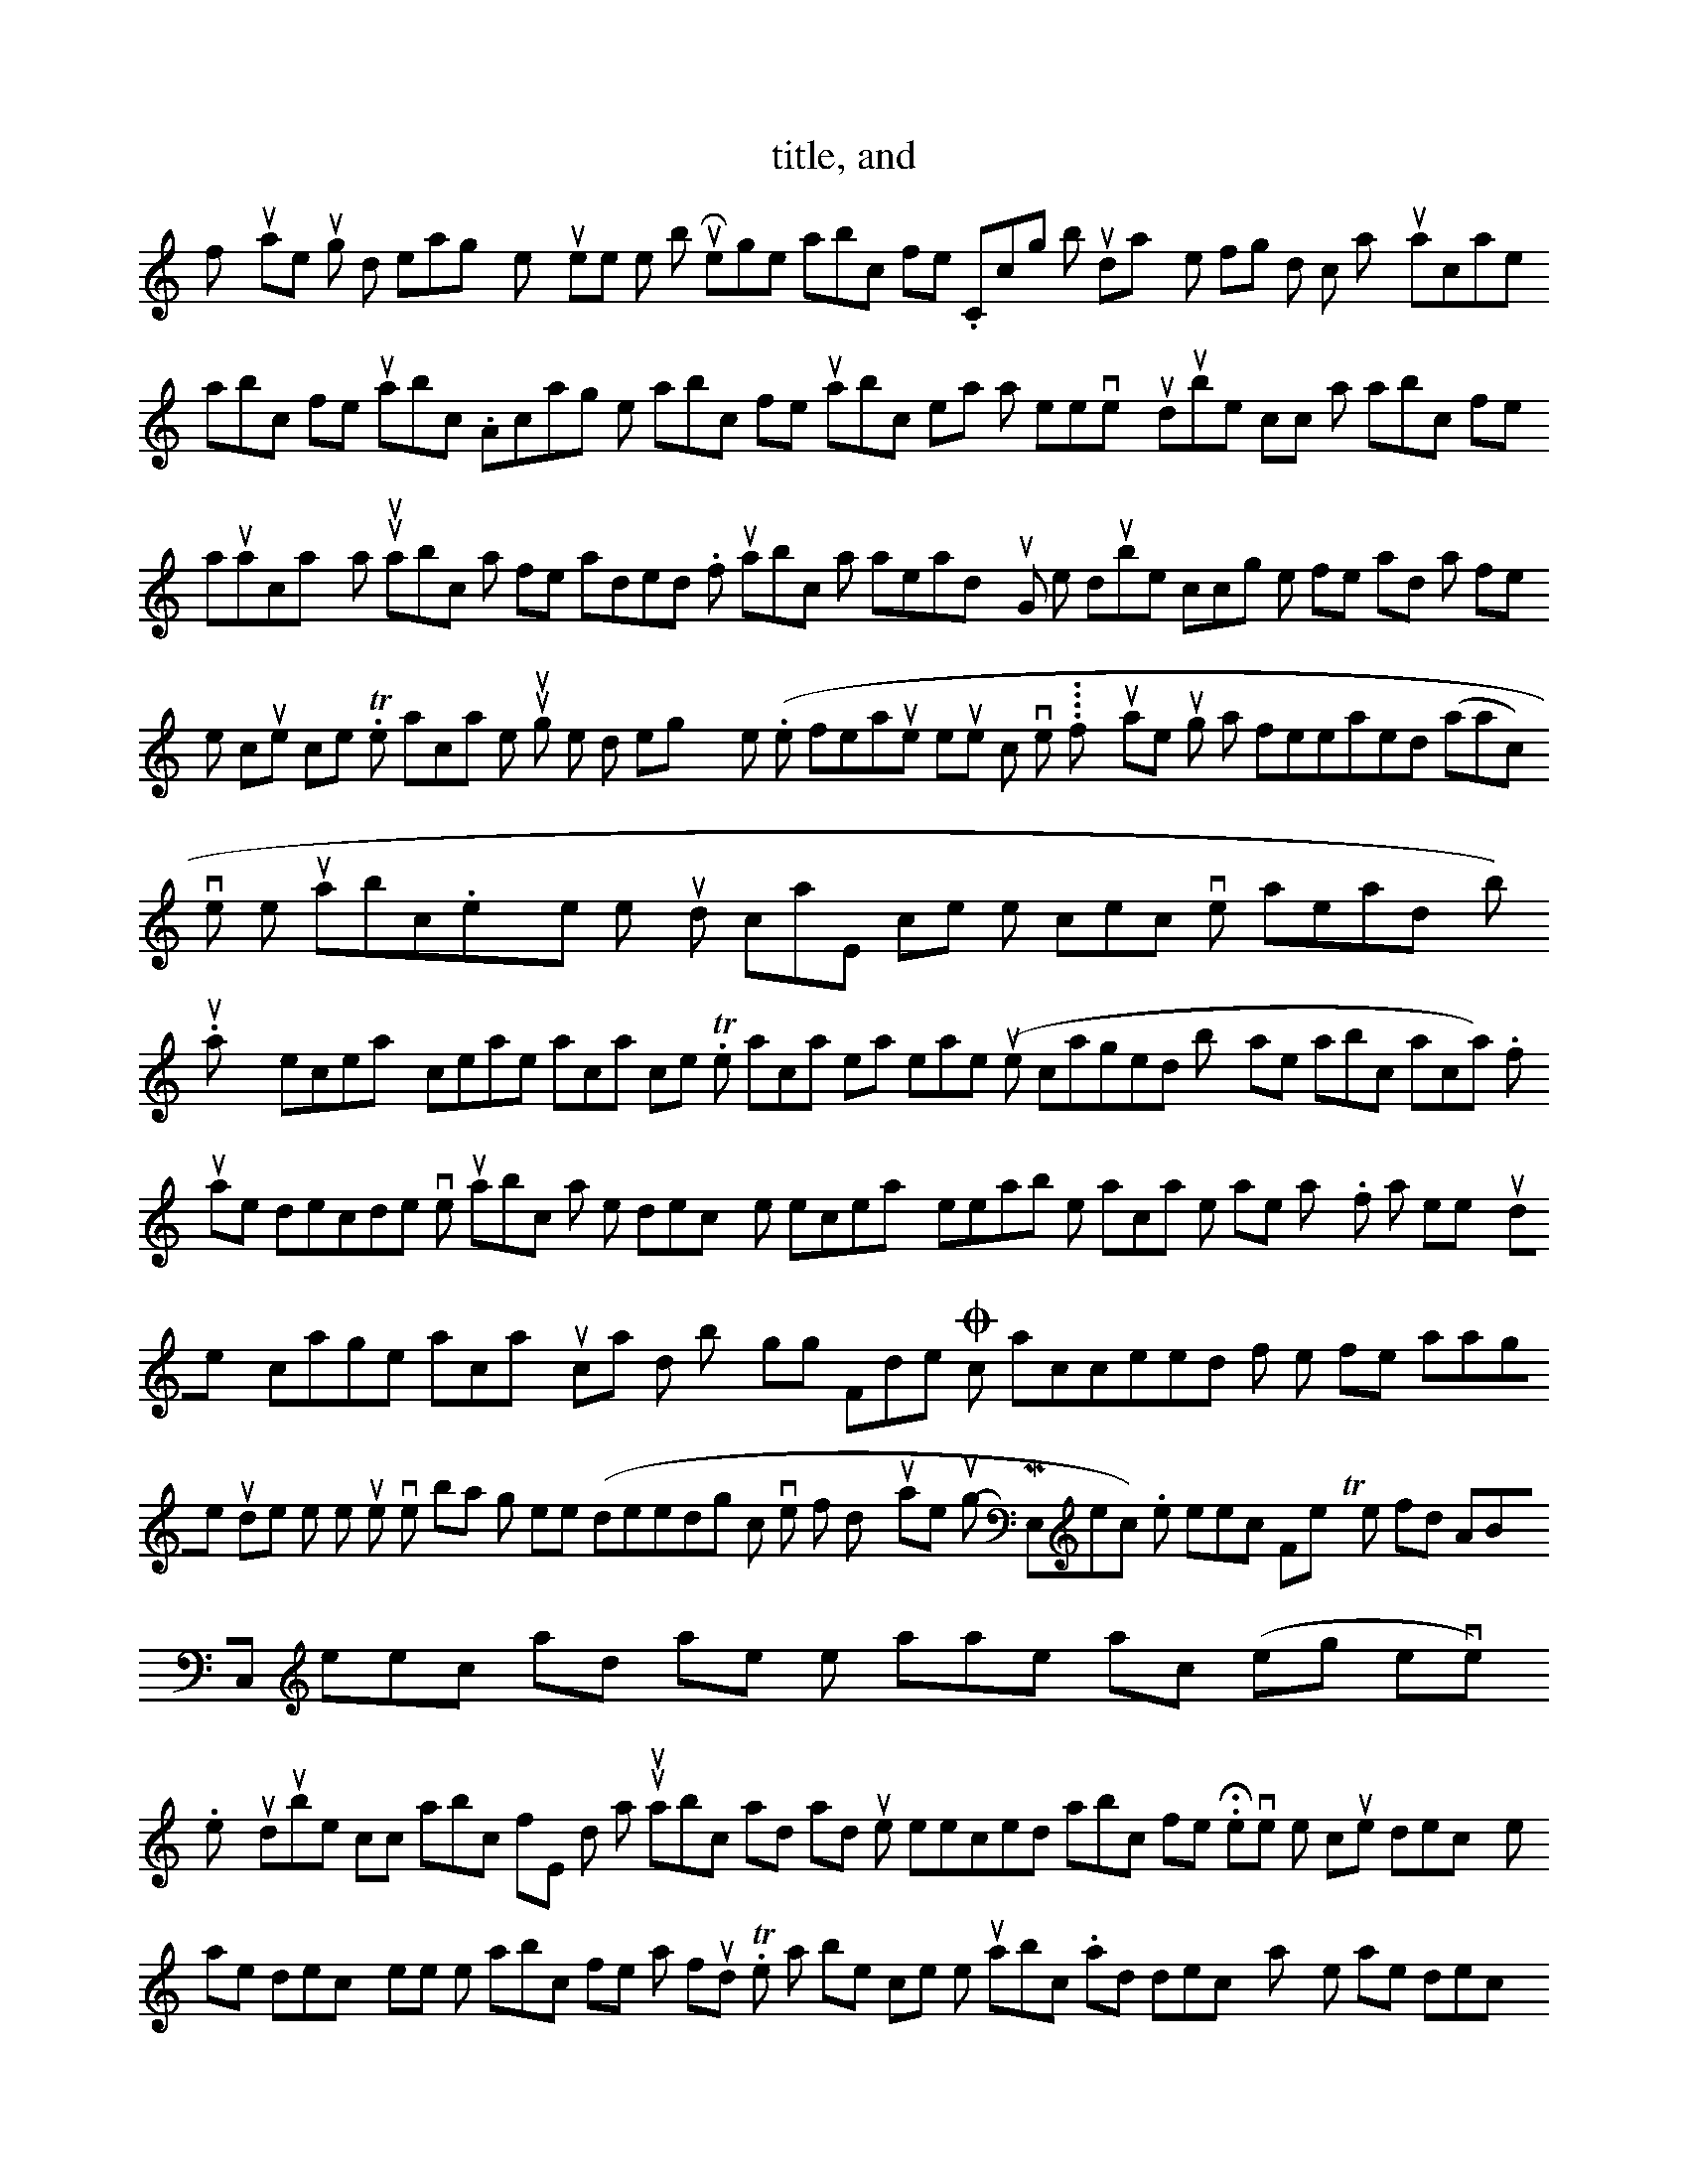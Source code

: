 X: 0
T: title, and
K: key signature. sanity check If you do not succeed in getting runabc working properly, you can do a sanity check and send me the runabc.out file by e-mail to me. The runabc.out file is a text file that you can view with any editor. Register abc files
If you are running on Windows, operating system, you will see the button Register abc files. Clicking this button will display the following window which will allow you to associate abc files with runabc. Associating the abc files with runabc means that whenever you double click on an abc file it will automatically start up runabc with that file loaded. If runabc was already running, then double clicking on the file will load that file into the current process. The association is set up through the Windows registry system. (Note this feature requires tcl/tk version 8.4. It will not work with 8.3. If you are using a freewrapped (or starpack) version like runabc.exe then you don't care, since the correct version is already built in.)
Normally it is only necessary to create this association once. The association remains permanent (unless changed by another abc application). If you later decide to move runabc to a new directory, then it is necessary to reestablish the association the same way. If at sometime you wish to destroy or change this association, you can do this by going to 'Folder Options' which is accessed from the file manager under the menu item view or toolbar or somthing else (depending on which version of Windows you are running -- 95,98,ME,etc.); then select 'File Types' find ABC, select it and take the appropriate action (eg remove).
When you double click on abc file, windows starts up runabc and loads up the selected abc file. However, the current directory is the same directory where the abc file was found. This poses a problem, since the runabc.ini and tmp directory is normally in the same directory as where runabc was installed. To fix this problem, this function also stores the path name to the runabc install directory in the registry. Runabc determines whether runabc.tcl or runabc.exe are found in the current directory. If they are not found, then runabc looks in the registry to find out where they are located and changes the current directory to this location. Now it is possible to load and store the correct runabc.ini file.
Note if you use runabc.exe or runabc.kit, you should associate the abc files with runabc.exe or runabc.kit.
If you want a similar feature on other operating systems, it will be necessary for you to set it up yourself. You can put a link a runabc link in your ~/bin directory (i.e. in your home directory), so that it points to the location of runabc.tcl. For example, you would create the link by typing.
 ln -s ~/abc/runabc.tcl runabc
 Now you can start up runabc from any current directory. Furthermore, if you enter
 runabc sample.abc
 where sample.abc is some abc file in your current directory, then runabc will start up with this file preloaded. However, in order for this to work properly, you also need to create a new environment variable called RUNABCPATH which points to the folder where runabc.tcl is stored. On my system, I added the following to my .bashrc file.
 export RUNABCPATH=~/abc/
 If this is not done, runabc will not cd to the directory where runabc.tcl was installed and will not find the runabc.ini file.
[main]:  Main Features
At this point you are ready to start using the program. Click the file button at the top left, and use the file browser to select the desired abc file. Alternatively, you may enter the full file pathname in the entry box and press 'return'. (The return key can be used to remove the focus, i.e. flashing cursor from many of the entry boxes you will see.) A list of all the tunes in that file should appear below. (If no index appears on the screen, it may be necessary to convert abc text file to unix, dos format or whatever is appropriate for your machine using utilities like dos2unix, see readme file for more discussion.) If you do not have those utilities, you may be able to accomplish this using the edit/copy to file command on the runabc console and create a new copy of the tunes in the abc file. This is discussed later.
Select a tune, using the mouse pointer. If you right click a particular tune, a short summary will pop up in a separate window. Then click the play button, to hear it on your speakers or the display button to view the tune in musical notation. You can select several tunes by dragging the mouse pointer, or clicking with the shift key (or control key) depressed. When you click the play or display button, all the selected tunes will be converted to midi files or a postscript file.
Other bindings: the arrow, page up/down, allow you to scroll up and down the table of contents. In addition the p key or  will play the current selection and the d key will display this selection.
When you right click any tune in the table of contents list box, a short menu (play, display, summary) will pop up. Clicking on play is equivalent to clicking on the speaker icon in the top menu array. A MIDI file of that tune will be created and played. Clicking on the display menu item, is equivalent to clicking on the printer icon in the top menu array. A postscript file will be created for the particular tune and this file will be displayed on the screen. Clicking on the summary menu item, will display the header items of that tune in a separate window called summary. If you want the entire tune shown then set 'summary_enabled' to 2 in runabc.ini.
If you click the Play selection button (which has a speaker icon), the program will convert the specific tunes to a midi files, store them in a specific directory (by default tmp in your current directory) and then attempt to play these midi files using the midi player that you had designated in the configuration property sheet. Any error or warning messages reported by abc2midi can be viewed by clicking the button labeled Console. (The Console button appears as a rectangular box with a blue bar at the top.) Note abc2midi is more stringent than abc2ps in the use of the
P: field. The
P: field has sometimes been used to put additional annotation rather than designate the parts and how they are repeated.
